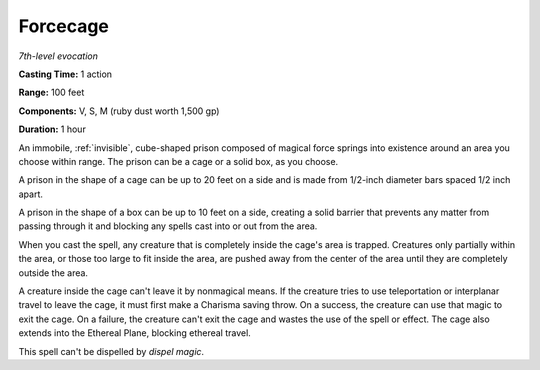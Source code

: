 .. _`Forcecage`:

Forcecage
---------

*7th-level evocation*

**Casting Time:** 1 action

**Range:** 100 feet

**Components:** V, S, M (ruby dust worth 1,500 gp)

**Duration:** 1 hour

An immobile, :ref:`invisible`, cube-shaped prison composed of magical force
springs into existence around an area you choose within range. The
prison can be a cage or a solid box, as you choose.

A prison in the shape of a cage can be up to 20 feet on a side and is
made from 1/2-inch diameter bars spaced 1/2 inch apart.

A prison in the shape of a box can be up to 10 feet on a side, creating
a solid barrier that prevents any matter from passing through it and
blocking any spells cast into or out from the area.

When you cast the spell, any creature that is completely inside the
cage's area is trapped. Creatures only partially within the area, or
those too large to fit inside the area, are pushed away from the center
of the area until they are completely outside the area.

A creature inside the cage can't leave it by nonmagical means. If the
creature tries to use teleportation or interplanar travel to leave the
cage, it must first make a Charisma saving throw. On a success, the
creature can use that magic to exit the cage. On a failure, the creature
can't exit the cage and wastes the use of the spell or effect. The cage
also extends into the Ethereal Plane, blocking ethereal travel.

This spell can't be dispelled by *dispel magic*.


